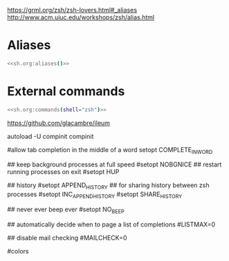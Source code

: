 #+property: header-args :tangle ~/.config/zsh/.zshrc :mkdirp yes
#+startup: content

https://grml.org/zsh/zsh-lovers.html#_aliases
http://www.acm.uiuc.edu/workshops/zsh/alias.html

  # bind -x '"...": exec zsh

* Aliases
#+begin_src zsh :noweb yes
<<sh.org:aliases()>>
#+end_src

* External commands
#+begin_src zsh :noweb yes
<<sh.org:commands(shell="zsh")>>
#+end_src

https://github.com/glacambre/ileum

autoload -U compinit
compinit

#allow tab completion in the middle of a word
setopt COMPLETE_IN_WORD

## keep background processes at full speed
#setopt NOBGNICE
## restart running processes on exit
#setopt HUP

## history
#setopt APPEND_HISTORY
## for sharing history between zsh processes
#setopt INC_APPEND_HISTORY
#setopt SHARE_HISTORY

## never ever beep ever
#setopt NO_BEEP

## automatically decide when to page a list of completions
#LISTMAX=0

## disable mail checking
#MAILCHECK=0

# autoload -U colors
#colors
